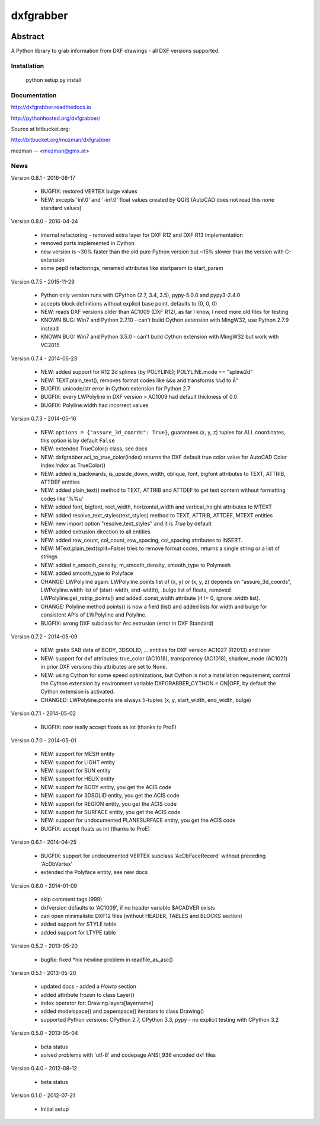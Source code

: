 
==========
dxfgrabber
==========

.. image:: https://readthedocs.org/projects/pip/badge/
   :target: https://dxfgrabber.readthedocs.io
   :alt: Read The Docs

.. image:: https://img.shields.io/pypi/l/dxfgrabber.svg
   :target: https://pypi.python.org/pypi/dxfgrabber/
   :alt: License

.. image:: https://img.shields.io/pypi/pyversions/dxfgrabber.svg
   :target: https://pypi.python.org/pypi/dxfgrabber/
   :alt: Python Versions

.. image:: https://img.shields.io/pypi/wheel/dxfgrabber.svg
   :target: https://pypi.python.org/pypi/dxfgrabber/
   :alt: Wheel Status

.. image:: https://img.shields.io/pypi/status/dxfgrabber.svg
   :target: https://pypi.python.org/pypi/dxfgrabber/
   :alt: Status

Abstract
--------

A Python library to grab information from DXF drawings - all DXF versions supported.


Installation
============

    python setup.py install

Documentation
=============

http://dxfgrabber.readthedocs.io

http://pythonhosted.org/dxfgrabber/

Source at bitbucket.org:

http://bitbucket.org/mozman/dxfgrabber

mozman -- <mozman@gmx.at>

News
====

Version 0.8.1 - 2016-08-17

  * BUGFIX: restored VERTEX bulge values
  * NEW: excepts 'inf.0' and '-inf.0' float values created by QGIS (AutoCAD does not read this none standard values)

Version 0.8.0 - 2016-04-24

  * internal refactoring - removed extra layer for DXF R12 and DXF R13 implementation
  * removed parts implemented in Cython
  * new version is ~30% faster than the old pure Python version but ~15% slower than the version with C-extension
  * some pep8 refactorings, renamed attributes like startparam to start_param

Version 0.7.5 - 2015-11-29

  * Python only version runs with CPython (2.7, 3.4, 3.5), pypy-5.0.0 and pypy3-2.4.0
  * accepts block definitions without explicit base point, defaults to (0, 0, 0)
  * NEW: reads DXF versions older than AC1009 (DXF R12), as far I know, I need more old files for testing
  * KNOWN BUG: Win7 and Python 2.7.10 - can't build Cython extension with MingW32, use Python 2.7.9 instead
  * KNOWN BUG: Win7 and Python 3.5.0 - can't build Cython extension with MingW32 but work with VC2015

Version 0.7.4 - 2014-05-23

  * NEW: added support for R12 2d splines (by POLYLINE); POLYLINE.mode == "spline2d"
  * NEW: TEXT.plain_text(), removes format codes like ``&&u`` and transforms ``%%d`` to ``Â°``
  * BUGFIX: unicode/str error in Cython extension for Python 2.7
  * BUGFIX: every LWPolyline in DXF version > AC1009 had default thickness of 0.0
  * BUGFIX: Polyline.width had incorrect values

Version 0.7.3 - 2014-05-16

  * NEW: ``options = {"assure_3d_coords": True}``, guarantees (x, y, z) tuples for ALL coordinates, this option is by default
    ``False``
  * NEW: extended TrueColor() class, see docs
  * NEW: dxfgrabber.aci_to_true_color(index) returns the DXF default true color value for AutoCAD Color Index *index*
    as TrueColor()
  * NEW: added is_backwards, is_upside_down, width, oblique, font, bigfont attributes to TEXT, ATTRIB, ATTDEF entities
  * NEW: added plain_text() method to TEXT, ATTRIB and ATTDEF to get text content without formatting codes like '%%u'
  * NEW: added font, bigfont, rect_width, horizontal_width and vertical_height attributes to MTEXT
  * NEW: added resolve_text_styles(text_styles) method to TEXT, ATTRIB, ATTDEF, MTEXT entities
  * NEW: new import option "resolve_text_styles" and it is *True* by default
  * NEW: added extrusion direction to all entities
  * NEW: added row_count, col_count, row_spacing, col_spacing attributes to INSERT.
  * NEW: MText.plain_text(split=False) tries to remove format codes, returns a single string or a list of strings
  * NEW: added n_smooth_density, m_smooth_density, smooth_type to Polymesh
  * NEW: added smooth_type to Polyface
  * CHANGE: LWPolyline again: LWPolyline.points list of (x, y) or (x, y, z) depends on "assure_3d_coords",
    LWPolyline.width list of (start-width, end-width), .bulge list of floats, removed LWPolyline.get_rstrip_points() and
    added .const_width attribute (if != 0, ignore .width list).
  * CHANGE: Polyline method points() is now a field (list) and added lists for width and bulge for consistent APIs of
    LWPolyline and Polyline.
  * BUGFIX: wrong DXF subclass for Arc.extrusion (error in DXF Standard)

Version 0.7.2 - 2014-05-09

  * NEW: grabs SAB data of BODY, 3DSOLID, ... entities for DXF version AC1027 (R2013) and later
  * NEW: support for dxf attributes: true_color (AC1018), transparency (AC1018), shadow_mode (AC1021)
    in prior DXF versions this attributes are set to None.
  * NEW: using Cython for some speed optimizations, but Cython is not a installation requirement; control the Cython
    extension by environment variable DXFGRABBER_CYTHON = ON|OFF, by default the Cython extension is activated.
  * CHANGED: LWPolyline.points are always 5-tuples (x, y, start_width, end_width, bulge)

Version 0.7.1 - 2014-05-02

  * BUGFIX: now really accept floats as int (thanks to ProE)

Version 0.7.0 - 2014-05-01

  * NEW: support for MESH entity
  * NEW: support for LIGHT entity
  * NEW: support for SUN entity
  * NEW: support for HELIX entity
  * NEW: support for BODY entity, you get the ACIS code
  * NEW: support for 3DSOLID entity, you get the ACIS code
  * NEW: support for REGION entity, you get the ACIS code
  * NEW: support for SURFACE entity, you get the ACIS code
  * NEW: support for undocumented PLANESURFACE entity, you get the ACIS code
  * BUGFIX: accept floats as int (thanks to ProE)

Version 0.6.1 - 2014-04-25

  * BUGFIX: support for undocumented VERTEX subclass 'AcDbFaceRecord' without preceding 'AcDbVertex'
  * extended the Polyface entity, see new docs

Version 0.6.0 - 2014-01-09

  * skip comment tags (999)
  * dxfversion defaults to 'AC1009', if no header variable $ACADVER exists
  * can open minimalistic DXF12 files (without HEADER, TABLES and BLOCKS section)
  * added support for STYLE table
  * added support for LTYPE table

Version 0.5.2 - 2013-05-20

  * bugfix: fixed \*nix newline problem in readfile_as_asc()

Version 0.5.1 - 2013-05-20

  * updated docs - added a *Howto* section
  * added attribute frozen to class Layer()
  * index operator for: Drawing.layers[layername]
  * added modelspace() and paperspace() iterators to class Drawing()
  * supported Python versions: CPython 2.7, CPython 3.3, pypy - no explicit testing with CPython 3.2

Version 0.5.0 - 2013-05-04

  * beta status
  * solved problems with 'utf-8' and codepage ANSI_936 encoded dxf files

Version 0.4.0 - 2012-08-12

  * beta status

Version 0.1.0 - 2012-07-21

  * Initial setup


